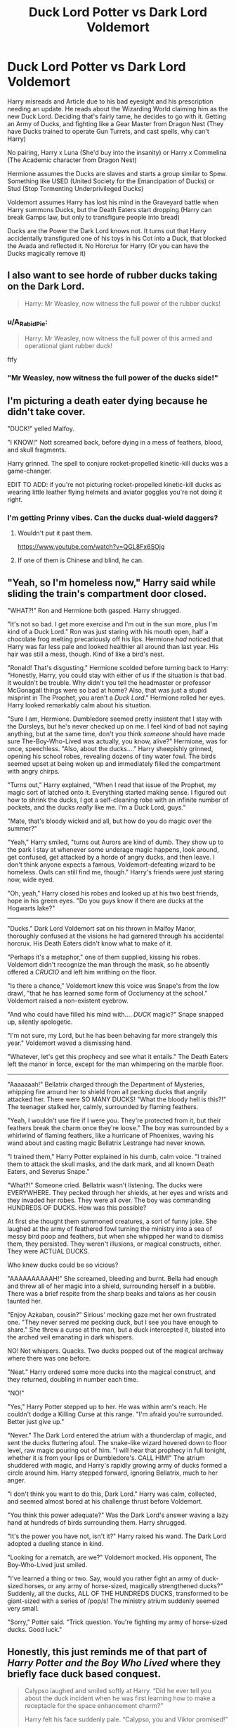 #+TITLE: Duck Lord Potter vs Dark Lord Voldemort

* Duck Lord Potter vs Dark Lord Voldemort
:PROPERTIES:
:Author: LittenInAScarf
:Score: 85
:DateUnix: 1544194465.0
:DateShort: 2018-Dec-07
:FlairText: Prompt
:END:
Harry misreads and Article due to his bad eyesight and his prescription needing an update. He reads about the Wizarding World claiming him as the new Duck Lord. Deciding that's fairly tame, he decides to go with it. Getting an Army of Ducks, and fighting like a Gear Master from Dragon Nest (They have Ducks trained to operate Gun Turrets, and cast spells, why can't Harry)

No pairing, Harry x Luna (She'd buy into the insanity) or Harry x Commelina (The Academic character from Dragon Nest)

Hermione assumes the Ducks are slaves and starts a group similar to Spew. Something like USED (United Society for the Emancipation of Ducks) or Stud (Stop Tormenting Underprivileged Ducks)

Voldemort assumes Harry has lost his mind in the Graveyard battle when Harry summons Ducks, but the Death Eaters start dropping (Harry can break Gamps law, but only to transfigure people into bread)

Ducks are the Power the Dark Lord knows not. It turns out that Harry accidentally transfigured one of his toys in his Cot into a Duck, that blocked the Avada and reflected it. No Horcrux for Harry (Or you can have the Ducks magically remove it)


** I also want to see horde of rubber ducks taking on the Dark Lord.

#+begin_quote
  Harry: Mr Weasley, now witness the full power of the rubber ducks!
#+end_quote
:PROPERTIES:
:Author: InquisitorCOC
:Score: 51
:DateUnix: 1544197792.0
:DateShort: 2018-Dec-07
:END:

*** u/A_Rabid_Pie:
#+begin_quote
  Harry: Mr Weasley, now witness the full power of this armed and operational giant rubber duck!
#+end_quote

ftfy
:PROPERTIES:
:Author: A_Rabid_Pie
:Score: 21
:DateUnix: 1544220253.0
:DateShort: 2018-Dec-08
:END:


*** "Mr Weasley, now witness the full power of the ducks side!"
:PROPERTIES:
:Author: TyrialFrost
:Score: 12
:DateUnix: 1544228740.0
:DateShort: 2018-Dec-08
:END:


** I'm picturing a death eater dying because he didn't take cover.

"DUCK!" yelled Malfoy.

"I KNOW!" Nott screamed back, before dying in a mess of feathers, blood, and skull fragments.

Harry grinned. The spell to conjure rocket-propelled kinetic-kill ducks was a game-changer.

EDIT TO ADD: if you're not picturing rocket-propelled kinetic-kill ducks as wearing little leather flying helmets and aviator goggles you're not doing it right.
:PROPERTIES:
:Author: ConsiderableHat
:Score: 64
:DateUnix: 1544199683.0
:DateShort: 2018-Dec-07
:END:

*** I'm getting Prinny vibes. Can the ducks dual-wield daggers?
:PROPERTIES:
:Author: streakermaximus
:Score: 8
:DateUnix: 1544213113.0
:DateShort: 2018-Dec-07
:END:

**** Wouldn't put it past them.

[[https://www.youtube.com/watch?v=QGL8Fx6SOjg]]
:PROPERTIES:
:Author: ConsiderableHat
:Score: 2
:DateUnix: 1544216878.0
:DateShort: 2018-Dec-08
:END:


**** If one of them is Chinese and blind, he can.
:PROPERTIES:
:Author: Twinborne
:Score: 1
:DateUnix: 1544289235.0
:DateShort: 2018-Dec-08
:END:


** "Yeah, so I'm homeless now," Harry said while sliding the train's compartment door closed.

"WHAT?!" Ron and Hermione both gasped. Harry shrugged.

"It's not so bad. I get more exercise and I'm out in the sun more, plus I'm kind of a Duck Lord." Ron was just staring with his mouth open, half a chocolate frog melting precariously off his lips. Hermione /had/ noticed that Harry was far less pale and looked healthier all around than last year. His hair was still a mess, though. Kind of like a bird's nest.

"Ronald! That's disgusting." Hermione scolded before turning back to Harry: "Honestly, Harry, you could stay with either of us if the situation is that bad. It wouldn't be trouble. Why didn't you tell the headmaster or professor McGonagall things were so bad at home? Also, that was just a stupid misprint in The Prophet, you aren't a /Duck Lord/." Hermione rolled her eyes. Harry looked remarkably calm about his situation.

"Sure I am, Hermione. Dumbledore seemed pretty insistent that I stay with the Dursleys, but he's never checked up on me. I feel kind of bad not saying anything, but at the same time, don't you think /someone/ should have made sure The-Boy-Who-Lived was actually, you know, alive?" Hermione, was for once, speechless. "Also, about the ducks...." Harry sheepishly grinned, opening his school robes, revealing dozens of tiny water fowl. The birds seemed upset at being woken up and immediately filled the compartment with angry chirps.

"Turns out," Harry explained, "When I read that issue of the Prophet, my magic sort of latched onto it. Everything started making sense. I figured out how to shrink the ducks, I got a self-cleaning robe with an infinite number of pockets, and the ducks /really/ like me. I'm a Duck Lord, guys."

"Mate, that's bloody wicked and all, but how do you do magic over the summer?"

"Yeah," Harry smiled, "turns out Aurors are kind of dumb. They show up to the park I stay at whenever some underage magic happens, look around, get confused, get attacked by a horde of angry ducks, and then leave. I don't think anyone expects a famous, Voldemort-defeating wizard to be homeless. Owls can still find me, though." Harry's friends were just staring now, wide eyed.

"Oh, yeah," Harry closed his robes and looked up at his two best friends, hope in his green eyes. "Do you guys know if there are ducks at the Hogwarts lake?"

--------------

"Ducks." Dark Lord Voldemort sat on his thrown in Malfoy Manor, thoroughly confused at the visions he had garnered through his accidental horcrux. His Death Eaters didn't know what to make of it.

"Perhaps it's a metaphor," one of them supplied, kissing his robes. Voldemort didn't recognize the man through the mask, so he absently offered a /CRUCIO/ and left him writhing on the floor.

"Is there a chance," Voldemort knew this voice was Snape's from the low drawl, "that he has learned some form of Occlumency at the school." Voldemort raised a non-existent eyebrow.

"And who could have filled his mind with.... /DUCK/ magic?" Snape snapped up, silently apologetic.

"I'm not sure, my Lord, but he has been behaving far more strangely this year." Voldemort waved a dismissing hand.

"Whatever, let's get this prophecy and see what it entails." The Death Eaters left the manor in force, except for the man whimpering on the marble floor.

--------------

"Aaaaaaah!" Bellatrix charged through the Department of Mysteries, whipping fire around her to shield from all pecking ducks that angrily attacked her. There were SO MANY DUCKS! "What the bloody hell is this?!" The teenager stalked her, calmly, surrounded by flaming feathers.

"Yeah, I wouldn't use fire if I were you. They're protected from it, but their feathers break the charm once they're loose." The boy was surrounded by a whirlwind of flaming feathers, like a hurricane of Phoenixes, waving his wand about and casting magic Bellatrix Lestrange had never known.

"I trained them," Harry Potter explained in his dumb, calm voice. "I trained them to attack the skull masks, and the dark mark, and all known Death Eaters, and Severus Snape."

"What?!" Someone cried. Bellatrix wasn't listening. The ducks were EVERYWHERE. They pecked through her shields, at her eyes and wrists and they invaded her robes. They were all over. The boy was commanding HUNDREDS OF DUCKS. How was this possible?

At first she thought them summoned creatures, a sort of funny joke. She laughed at the army of feathered fowl turning the ministry into a sea of messy bird poop and feathers, but when she whipped her wand to dismiss them, they persisted. They weren't illusions, or magical constructs, either. They were ACTUAL DUCKS.

Who knew ducks could be so vicious?

"AAAAAAAAAAH!" She screamed, bleeding and burnt. Bella had enough and threw all of her magic into a shield, surrounding herself in a bubble. There was a brief respite from the sharp beaks and talons as her cousin taunted her.

"Enjoy Azkaban, cousin?" Sirious' mocking gaze met her own frustrated one. "They never served /me/ pecking duck, but I see you have enough to share." She threw a curse at the man, but a duck intercepted it, blasted into the arched veil emanating in dark whispers.

NO! Not whispers. Quacks. Two ducks popped out of the magical archway where there was one before.

"Neat." Harry ordered some more ducks into the magical construct, and they returned, doubling in number each time.

"NO!"

"Yes," Harry Potter stepped up to her. He was within arm's reach. He couldn't dodge a Killing Curse at this range. "I'm afraid you're surrounded. Better just give up."

"Never." The Dark Lord entered the atrium with a thunderclap of magic, and sent the ducks fluttering afoul. The snake-like wizard hovered down to floor level, raw magic pouring out of him. "I will hear that prophecy in full tonight, whether it is from your lips or Dumbledore's. CALL HIM!" The atrium shuddered with magic, and Harry's rapidly growing army of ducks formed a circle around him. Harry stepped forward, ignoring Bellatrix, much to her anger.

"I don't think you want to do this, Dark Lord." Harry was calm, collected, and seemed almost bored at his challenge thrust before Voldemort.

"You think this power adequate?" Was the Dark Lord's answer waving a lazy hand at hundreds of birds surrounding them. Harry shrugged.

"It's the power you have not, isn't it?" Harry raised his wand. The Dark Lord adopted a dueling stance in kind.

"Looking for a rematch, are we?" Voldemort mocked. His opponent, The Boy-Who-Lived just smiled.

"I've learned a thing or two. Say, would you rather fight an army of duck-sized horses, or any army of horse-sized, magically strengthened ducks?" Suddenly, all the ducks, ALL OF THE HUNDREDS DUCKS, transformed to be giant-sized with a series of /pop/s! The ministry atrium suddenly seemed very small.

"Sorry," Potter said. "Trick question. You're fighting my army of horse-sized ducks. Good luck."
:PROPERTIES:
:Author: Poonchow
:Score: 26
:DateUnix: 1544250563.0
:DateShort: 2018-Dec-08
:END:


** Honestly, this just reminds me of that part of /Harry Potter and the Boy Who Lived/ where they briefly face duck based conquest.

#+begin_quote
  Calypso laughed and smiled softly at Harry. “Did he ever tell you about the duck incident when he was first learning how to make a receptacle for the space enhancement charm?”

  Harry felt his face suddenly pale. “Calypso, you and Viktor promised!”

  “I believe that you told us to never mention it; however, I don't think we ever agreed to anything.”

  Groaning, Harry sagged into his chair as Calypso began to tell the story. Glancing up, he couldn't help but notice the happy and grinning faces around the table. Compared to how the evening could have gone, a little embarrassment wasn't that bad.

  “... and then the ducks just start to multiply, and Harry screams, 'Go get Professor Kosarev before they take over!'”
#+end_quote
:PROPERTIES:
:Author: theseareusernames
:Score: 13
:DateUnix: 1544217903.0
:DateShort: 2018-Dec-08
:END:


** I did an angry birds/hp crossover outline. Maybe i'll revisit that.
:PROPERTIES:
:Author: viol8er
:Score: 11
:DateUnix: 1544202953.0
:DateShort: 2018-Dec-07
:END:


** I don't know the name of the fic off the top of my head but there I read one where he creates a duck as a guardian animal in his mindscape. He creates more and more and they develop independent personalities. He eventually creates some golems and forces the personalities in them so that they can destroy things in the real world.
:PROPERTIES:
:Author: whengarble
:Score: 5
:DateUnix: 1544225894.0
:DateShort: 2018-Dec-08
:END:

*** That's in linkffn (Core Threads)
:PROPERTIES:
:Author: PoliteFrenchCanadian
:Score: 6
:DateUnix: 1544226324.0
:DateShort: 2018-Dec-08
:END:

**** Thank you. :)
:PROPERTIES:
:Author: whengarble
:Score: 2
:DateUnix: 1544226880.0
:DateShort: 2018-Dec-08
:END:


**** [[https://www.fanfiction.net/s/10136172/1/][*/Core Threads/*]] by [[https://www.fanfiction.net/u/4665282/theaceoffire][/theaceoffire/]]

#+begin_quote
  A young boy in a dark cupboard is in great pain. An unusual power will allow him to heal himself, help others, and grow strong in a world of magic. Eventual God-like Harry, Unsure of eventual pairings. Alternate Universe, possible universe/dimension traveling in the future.
#+end_quote

^{/Site/:} ^{fanfiction.net} ^{*|*} ^{/Category/:} ^{Harry} ^{Potter} ^{*|*} ^{/Rated/:} ^{Fiction} ^{M} ^{*|*} ^{/Chapters/:} ^{73} ^{*|*} ^{/Words/:} ^{376,980} ^{*|*} ^{/Reviews/:} ^{5,471} ^{*|*} ^{/Favs/:} ^{9,836} ^{*|*} ^{/Follows/:} ^{10,672} ^{*|*} ^{/Updated/:} ^{5/28/2017} ^{*|*} ^{/Published/:} ^{2/22/2014} ^{*|*} ^{/id/:} ^{10136172} ^{*|*} ^{/Language/:} ^{English} ^{*|*} ^{/Genre/:} ^{Adventure/Humor} ^{*|*} ^{/Characters/:} ^{Harry} ^{P.} ^{*|*} ^{/Download/:} ^{[[http://www.ff2ebook.com/old/ffn-bot/index.php?id=10136172&source=ff&filetype=epub][EPUB]]} ^{or} ^{[[http://www.ff2ebook.com/old/ffn-bot/index.php?id=10136172&source=ff&filetype=mobi][MOBI]]}

--------------

*FanfictionBot*^{2.0.0-beta} | [[https://github.com/tusing/reddit-ffn-bot/wiki/Usage][Usage]]
:PROPERTIES:
:Author: FanfictionBot
:Score: 1
:DateUnix: 1544226336.0
:DateShort: 2018-Dec-08
:END:


** I'd be down to read this.
:PROPERTIES:
:Author: fludduck
:Score: 4
:DateUnix: 1544221329.0
:DateShort: 2018-Dec-08
:END:


** I'm not skilled enough to write this, but please link me to whoever does write it, because this is great.

On a related note, anyone who wants to write about Harry as a Pastrytongue who can talk to snacks, please let me know.
:PROPERTIES:
:Author: unfinnish
:Score: 3
:DateUnix: 1544244222.0
:DateShort: 2018-Dec-08
:END:


** [[/u/fuckswithducks][u/fuckswithducks]] it's your time to shine
:PROPERTIES:
:Author: randomredditor12345
:Score: 2
:DateUnix: 1544547704.0
:DateShort: 2018-Dec-11
:END:


** DUCKS! :)
:PROPERTIES:
:Score: 2
:DateUnix: 1544215676.0
:DateShort: 2018-Dec-08
:END:


** Too cracky to even read past the tittle, but go and have your fun children!
:PROPERTIES:
:Author: DEFEATED_GUY
:Score: -23
:DateUnix: 1544204447.0
:DateShort: 2018-Dec-07
:END:
